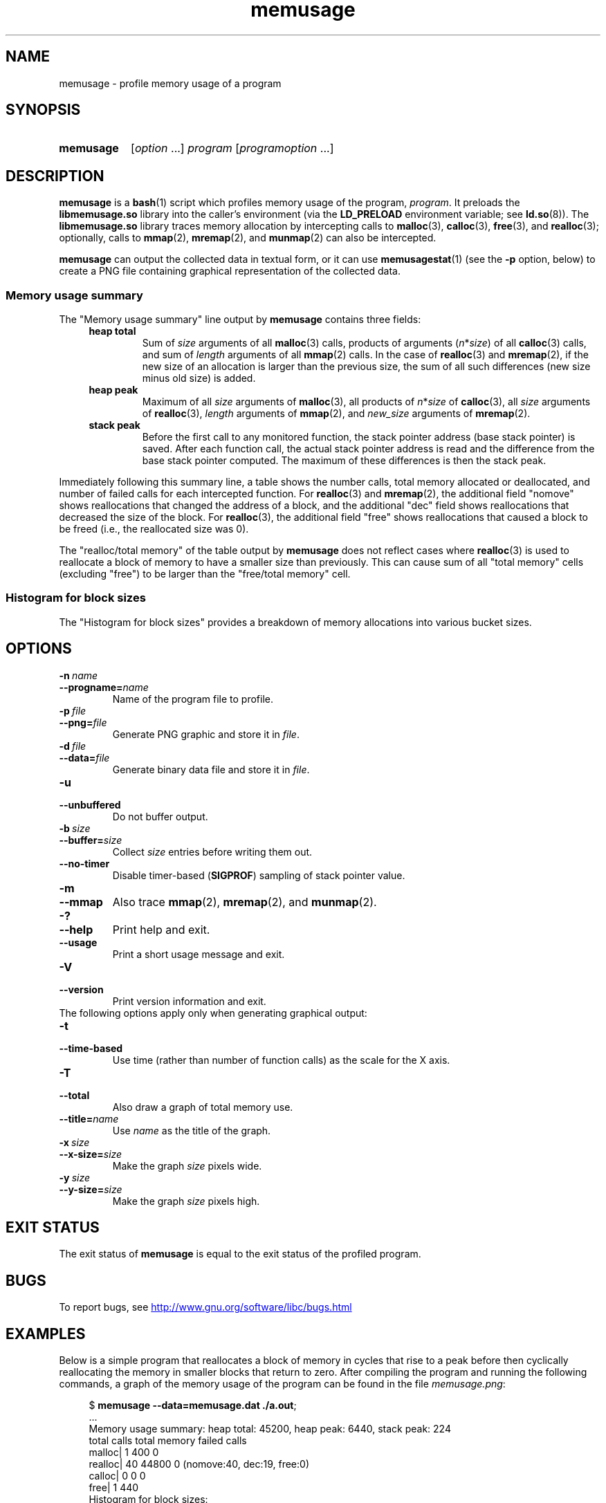 .\" Copyright, The contributors to the Linux man-pages project
.\"
.\" SPDX-License-Identifier: GPL-2.0-or-later
.\"
.TH memusage 1 (date) "Linux man-pages (unreleased)"
.SH NAME
memusage \- profile memory usage of a program
.SH SYNOPSIS
.SY memusage
.RI [ option \~.\|.\|.\&]
.I program
.RI [ programoption \~.\|.\|.]
.YS
.SH DESCRIPTION
.B memusage
is a
.BR bash (1)
script which profiles memory usage of the program,
.IR program .
It preloads the
.B libmemusage.so
library into the caller's environment (via the
.B LD_PRELOAD
environment variable; see
.BR ld.so (8)).
The
.B libmemusage.so
library traces memory allocation by intercepting calls to
.BR malloc (3),
.BR calloc (3),
.BR free (3),
and
.BR realloc (3);
optionally, calls to
.BR mmap (2),
.BR mremap (2),
and
.BR munmap (2)
can also be intercepted.
.P
.B memusage
can output the collected data in textual form, or it can use
.BR memusagestat (1)
(see the
.B \-p
option,  below)
to create a PNG file containing graphical representation
of the collected data.
.SS Memory usage summary
The "Memory usage summary" line output by
.B memusage
contains three fields:
.RS 4
.TP
.B heap total
Sum of
.I size
arguments of all
.BR malloc (3)
calls,
products of arguments
.RI ( n * size )
of all
.BR calloc (3)
calls,
and sum of
.I length
arguments of all
.BR mmap (2)
calls.
In the case of
.BR realloc (3)
and
.BR mremap (2),
if the new size of an allocation is larger than the previous size,
the sum of all such differences (new size minus old size) is added.
.TP
.B "heap peak"
Maximum of all
.I size
arguments of
.BR malloc (3),
all products of
.IR n * size
of
.BR calloc (3),
all
.I size
arguments of
.BR realloc (3),
.I length
arguments of
.BR mmap (2),
and
.I new_size
arguments of
.BR mremap (2).
.TP
.B "stack peak"
Before the first call to any monitored function,
the stack pointer address (base stack pointer) is saved.
After each function call, the actual stack pointer address is read and
the difference from the base stack pointer computed.
The maximum of these differences is then the stack peak.
.RE
.P
Immediately following this summary line, a table shows the number calls,
total memory allocated or deallocated,
and number of failed calls for each intercepted function.
For
.BR realloc (3)
and
.BR mremap (2),
the additional field "nomove" shows reallocations that
changed the address of a block,
and the additional "dec" field shows reallocations that
decreased the size of the block.
For
.BR realloc (3),
the additional field "free" shows reallocations that
caused a block to be freed (i.e., the reallocated size was 0).
.P
The "realloc/total memory" of the table output by
.B memusage
does not reflect cases where
.BR realloc (3)
is used to reallocate a block of memory
to have a smaller size than previously.
This can cause sum of all "total memory" cells (excluding "free")
to be larger than the "free/total memory" cell.
.SS Histogram for block sizes
The "Histogram for block sizes" provides a breakdown of memory
allocations into various bucket sizes.
.SH OPTIONS
.TP
.BI \-n\~ name
.TQ
.BI \-\-progname= name
Name of the program file to profile.
.TP
.BI \-p\~ file
.TQ
.BI \-\-png= file
Generate PNG graphic and store it in
.IR file .
.TP
.BI \-d\~ file
.TQ
.BI \-\-data= file
Generate binary data file and store it in
.IR file .
.TP
.B \-u
.TQ
.B \-\-unbuffered
Do not buffer output.
.TP
.BI \-b\~ size
.TQ
.BI \-\-buffer= size
Collect
.I size
entries before writing them out.
.TP
.B \-\-no\-timer
Disable timer-based
.RB ( SIGPROF )
sampling of stack pointer value.
.TP
.B \-m
.TQ
.B \-\-mmap
Also trace
.BR mmap (2),
.BR mremap (2),
and
.BR munmap (2).
.TP
.B \-?
.TQ
.B \-\-help
Print help and exit.
.TP
.B \-\-usage
Print a short usage message and exit.
.TP
.B \-V
.TQ
.B \-\-version
Print version information and exit.
.TP
The following options apply only when generating graphical output:
.TP
.B \-t
.TQ
.B \-\-time\-based
Use time (rather than number of function calls) as the scale for the X axis.
.TP
.B \-T
.TQ
.B \-\-total
Also draw a graph of total memory use.
.TP
.BI \-\-title= name
Use
.I name
as the title of the graph.
.TP
.BI \-x\~ size
.TQ
.BI \-\-x\-size= size
Make the graph
.I size
pixels wide.
.TP
.BI \-y\~ size
.TQ
.BI \-\-y\-size= size
Make the graph
.I size
pixels high.
.SH EXIT STATUS
The exit status of
.B memusage
is equal to the exit status of the profiled program.
.SH BUGS
To report bugs, see
.UR http://www.gnu.org/software/libc/bugs.html
.UE
.SH EXAMPLES
Below is a simple program that reallocates a block of
memory in cycles that rise to a peak before then cyclically
reallocating the memory in smaller blocks that return to zero.
After compiling the program and running the following commands,
a graph of the memory usage of the program can be found in the file
.IR memusage.png :
.P
.in +4n
.EX
.RB $ " memusage \-\-data=memusage.dat ./a.out" ;
\&...
Memory usage summary: heap total: 45200, heap peak: 6440, stack peak: 224
        total calls  total memory  failed calls
 malloc|         1           400             0
realloc|        40         44800             0  (nomove:40, dec:19, free:0)
 calloc|         0             0             0
   free|         1           440
Histogram for block sizes:
  192\-207             1   2% ================
\&...
 2192\-2207            1   2% ================
 2240\-2255            2   4% =================================
 2832\-2847            2   4% =================================
 3440\-3455            2   4% =================================
 4032\-4047            2   4% =================================
 4640\-4655            2   4% =================================
 5232\-5247            2   4% =================================
 5840\-5855            2   4% =================================
 6432\-6447            1   2% ================
.RB $ " memusagestat memusage.dat memusage.png" ;
.EE
.in
.SS Program source
.EX
#include <stdio.h>
#include <stdlib.h>
\&
#define CYCLES 20
\&
int
main(int argc, char *argv[])
{
    int i, j;
    size_t size;
    int *p;
\&
    size = sizeof(*p) * 100;
    printf("malloc: %zu\[rs]n", size);
    p = malloc(size);
\&
    for (i = 0; i < CYCLES; i++) {
        if (i < CYCLES / 2)
            j = i;
        else
            j\-\-;
\&
        size = sizeof(*p) * (j * 50 + 110);
        printf("realloc: %zu\[rs]n", size);
        p = realloc(p, size);
\&
        size = sizeof(*p) * ((j + 1) * 150 + 110);
        printf("realloc: %zu\[rs]n", size);
        p = realloc(p, size);
    }
\&
    free(p);
    exit(EXIT_SUCCESS);
}
.EE
.SH SEE ALSO
.BR memusagestat (1),
.BR mtrace (1),
.BR ld.so (8)

